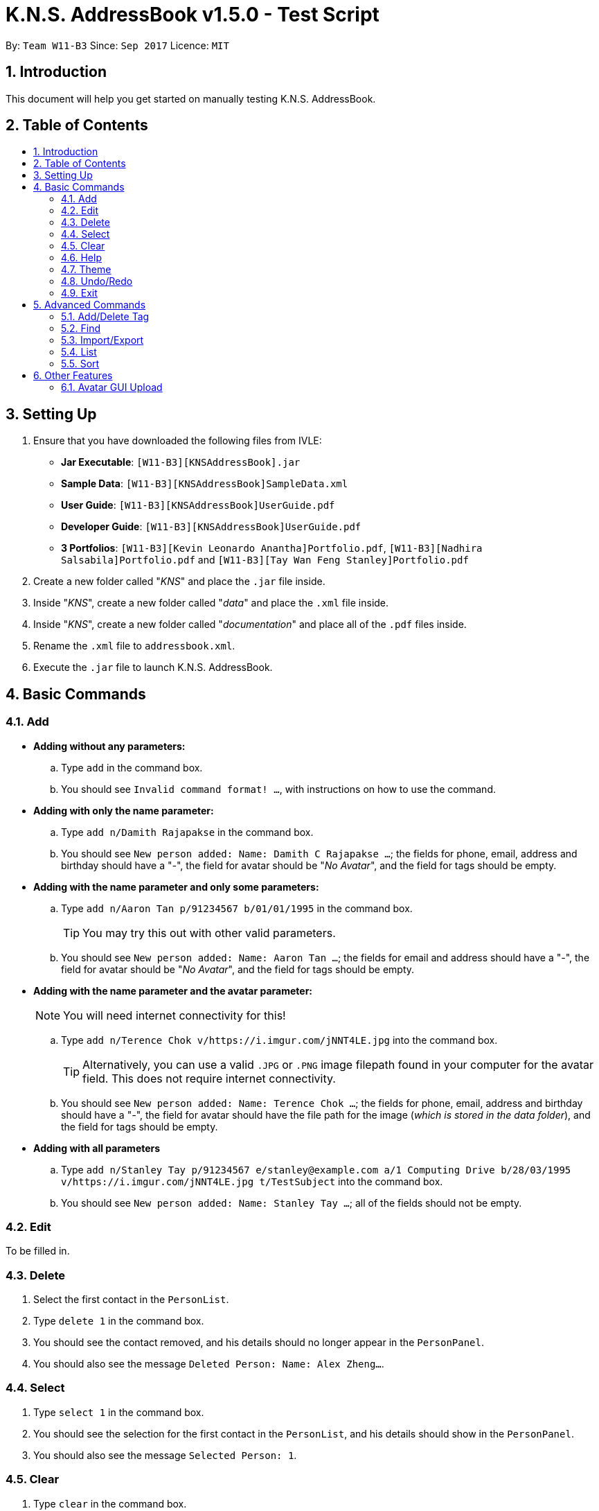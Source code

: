 = K.N.S. AddressBook v1.5.0 - Test Script
:toc:
:toc-title:
:toc-placement!: preamble
:sectnums:
:imagesDir: images
:stylesDir: stylesheets
:experimental:
ifdef::env-github[]
:tip-caption: :bulb:
:note-caption: :information_source:
endif::[]
:repoURL: https://github.com/CS2103AUG2017-W11-B3/main/

By: `Team W11-B3`      Since: `Sep 2017`      Licence: `MIT`

== Introduction
This document will help you get started on manually testing K.N.S. AddressBook.

== Table of Contents
toc::[]

== Setting Up
. Ensure that you have downloaded the following files from IVLE:
* **Jar Executable**: `[W11-B3][KNSAddressBook].jar`
* **Sample Data**: `[W11-B3][KNSAddressBook]SampleData.xml`
* **User Guide**: `[W11-B3][KNSAddressBook]UserGuide.pdf`
* **Developer Guide**: `[W11-B3][KNSAddressBook]UserGuide.pdf`
* **3 Portfolios**: `[W11-B3][Kevin Leonardo Anantha]Portfolio.pdf`, `[W11-B3][Nadhira Salsabila]Portfolio.pdf` and `[W11-B3][Tay Wan Feng Stanley]Portfolio.pdf`
. Create a new folder called "_KNS_" and place the `.jar` file inside.
. Inside "_KNS_", create a new folder called "_data_" and place the `.xml` file inside.
. Inside "_KNS_", create a new folder called "_documentation_" and place all of the `.pdf` files inside.
. Rename the `.xml` file to `addressbook.xml`.
. Execute the `.jar` file to launch K.N.S. AddressBook.

== Basic Commands

=== Add

* **Adding without any parameters:**
.. Type `add` in the command box.
.. You should see `Invalid command format! ...`, with instructions on how to use the command.

* **Adding with only the name parameter:**
.. Type `add n/Damith Rajapakse` in the command box.
.. You should see `New person added: Name: Damith C Rajapakse ...`; the fields for phone, email, address and birthday should have a "_-_", the field for avatar should be "_No Avatar_", and the field for tags should be empty.

* **Adding with the name parameter and only some parameters:**
.. Type `add n/Aaron Tan p/91234567 b/01/01/1995` in the command box.
[TIP]
You may try this out with other valid parameters.
..  You should see `New person added: Name: Aaron Tan ...`; the fields for email and address should have a "_-_", the field for avatar should be "_No Avatar_", and the field for tags should be empty.

* **Adding with the name parameter and the avatar parameter:**
[NOTE]
You will need internet connectivity for this!

.. Type `add n/Terence Chok v/https://i.imgur.com/jNNT4LE.jpg` into the command box.
[TIP]
Alternatively, you can use a valid `.JPG` or `.PNG` image filepath found in your computer for the avatar field. This does not require internet connectivity.
.. You should see `New person added: Name: Terence Chok ...`; the fields for phone, email, address and birthday should have a "_-_", the field for avatar should have the file path for the image (_which is stored in the data folder_), and the field for tags should be empty.

* **Adding with all parameters**
.. Type `add n/Stanley Tay p/91234567 e/stanley@example.com a/1 Computing Drive b/28/03/1995 v/https://i.imgur.com/jNNT4LE.jpg t/TestSubject` into the command box.
.. You should see `New person added: Name: Stanley Tay ...`; all of the fields should not be empty.

=== Edit

To be filled in.

=== Delete

. Select the first contact in the `PersonList`.
. Type `delete 1` in the command box.
. You should see the contact removed, and his details should no longer appear in the `PersonPanel`.
. You should also see the message `Deleted Person: Name: Alex Zheng...`.

=== Select

. Type `select 1` in the command box.
. You should see the selection for the first contact in the `PersonList`, and his details should show in the `PersonPanel`.
. You should also see the message `Selected Person: 1`.

=== Clear

. Type `clear` in the command box.
. You should see all the contacts in the `PersonList` disappear, and the message `Address book has been cleared!`.
[TIP]
Type `undo` to bring back all the cleared contacts.

=== Help

. Type `help` in the command box.
. A Help Window should open up immediately.

=== Theme

. Upon loading the application on the first time, the default theme is `Light`.
. Type `theme Dark` or `t Dark` in the command box. You should see the theme immediately change to the `Dark` theme, with the message `Theme updated to: Dark`.
[NOTE]
The input arguments are case-insensitive, so `theme DARK` and `theme GrEeN` will work.
. Repeat step 2 with the themes `Red`, `Blue`, and `Green`.
[NOTE]
You can also use the theme switcher found in the menu bar to verify these changes.
. Type `theme Light` twice (_you may use any other theme_). You should see the error message `Theme is already set to Light!`

=== Undo/Redo

* The following commands are undoable: `add`, `edit`, `delete`, `select`, `clear`, `addtag`, `deletetag`, and `import`.
* You may verify these checks when doing the other tests found in this test script.

=== Exit

. Type `exit` in the command box.
. You should see the application close immediately.

== Advanced Commands

=== Add/Delete Tag

* **Adding a tag without parameter**
.. Type `addtag` in the command box.
.. You should see `Invalid command format! ...`, with instructions on how to use the command.

* **Deleting a tag without parameter**
.. Type `deletetag` in the command box.
.. You should see `Invalid command format! ...`, with instructions on how to use the command.

* **Adding 1 tag**
.. Type `addtag 1 Project` in the command box.
.. You should see a `Project` tag has been added to person number 1.

* **Deleting 1 tag**
.. Type `deletetag 1 Project` in the command box.
.. You should see a `Project` tag has been removed from person number 1.

* **Adding 1 tag using shorthand alias**
.. Type `at 1 Project` in the command box.
.. You should see a `Project` tag has been added to person number 1.

* **Deleting 1 tag using shorthand alias**
.. Type `dt 1 Project` in the command box.
.. You should see a `Project` tag has been removed from person number 1.

* **Adding more than 1 tag**
.. Type `addtag 2 VIP Singapore` in the command box.
.. You should see a `VIP` tag and a `Singapore` tag has been added to person number 2.

* **Deleting more than 1 tag**
.. Type `deletetag 2 VIP Singapore` in the command box.
.. You should see a `VIP` tag and a `Singapore` tag has been removed from person number 2.

=== Find

* **Find a person without parameter**
.. Type `find` in the command box.
.. You should see `Invalid command format! ...`, with instructions on how to use the command.

* **Find a person without specifying any prefixes**
.. Type `find dean` in the command box.
.. You should see Dean James appears in the contact list.
.. You should also see `1 persons listed!`.

* **Find a person using shorthand alias without specifying any prefixes**
.. Type `f dean` in the command box.
.. You should see Dean James appears in the contact list.

* **Find a person by their phone number as a query without specifying any prefixes**
.. Type `find 91234567` in the command box.
.. You should see no contact appears in the contact list.

* **Find a person without specifying any prefixes in a filtered list**
.. Type `find jacky` in the command box.
.. You should see Jacky Mao appears in the contact list.

* **Find a person by specifying name prefix **
.. Type `find n/ dean` in the command box.
.. You should see Dean James appears in the contact list.

* **Find a person by specifying name prefix, with partial name query **
.. Type `find n/ shin` in the command box.
.. You should see Darshini N appears in the contact list.

* **Find a person by specifying email prefix **
.. Type `find e/ dj@example.com` in the command box.
.. You should see Dean James appears in the contact list.

* **Find a person by specifying email prefix, with partial email query **
.. Type `find e/ dj` in the command box.
.. You should see Dean James appears in the contact list.

* **Find a person by specifying phone prefix **
.. Type `find p/ 89991234` in the command box.
.. You should see Fong Wei Zheng appears in the contact list.

* **Find a person by specifying phone prefix, with partial phone query **
.. Type `find p/ 8999` in the command box.
.. You should see Fong Wei Zheng appears in the contact list.

* **Find a person by specifying address prefix **
.. Type `find a/ college` in the command box.
.. You should see Kevin Leonardo and Nadhira Salsabila appear in the contact list.

* **Find a person by specifying address prefix, with partial address query **
.. Type `find a/ coll` in the command box.
.. You should see Kevin Leonardo and Nadhira Salsabila appear in the contact list.

* **Find a person by specifying birthday prefix **
.. Type `find b/ 14/10/1987` in the command box.
.. You should see Ang Jing Zhe appears in the contact list.

* **Find a person by specifying birthday prefix, with partial birthday query **
.. Type `find b/ 14/10` in the command box.
.. You should see Ang Jing Zhe appears in the contact list.

* **Find a person by specifying tag prefix **
.. Type `find t/ musician` in the command box.
.. You should see Charlie Lim appears in the contact list.

* **Find a person by specifying tag prefix, with partial tag query **
.. Type `find t/ music` in the command box.
.. You should see Charlie Lim appears in the contact list.

* **Find a person by specifying a prefix, without space between keyword and prefix**
.. Type `find t/musician` in the command box and press kbd:[Enter].
.. You should see Charlie Lim appears in the contact list.

=== Import/Export

* **Export without any parameters **
.. Type `export` in the command box and press kbd:[Enter].
.. You should see a `Invalid command format!...` message, with instructions on how to use the command.

* **Export to a filename without .xml extension **
.. Type `export backup` in the command box and press kbd:[Enter].
.. You should see the message `Please end your file name with .xml` and nothing else should change.

* **Export to a valid filename **
.. Type `ex backup.xml` in the command box and press kbd:[Enter].
.. You should see the message `Export successful! Data exported to data/backup.xml`.
.. You can check the data folder to validate that backup.xml exists.

* **Import without any parameters **
.. Type `import` in the command box and press kbd:[Enter].
.. You should see a `Invalid command format!...` message, with instructions on how to use the command.

* **Import missing file **
.. Type `i data/missing.xml` in the command box and press kbd:[Enter].
.. You should see `File not found at data/missing.xml, Import Failed!` and no other changes.

* **Import valid file **
[NOTE]
Please ensure that you have done the **Export to a valid filename ** test before proceeding with this test.

.. Type `clear` in the command box and press kbd:[Enter].
.. You should see `Address book has been cleared!` and the contact list should be empty.
.. Type `import data/backup.xml` in the command box and press kbd:[Enter].
.. You should see the message `Import successful! Data imported from data/backup.xml`
.. You should also see the contact list re-populated with the previously exported data.

=== List

To be filled in.

=== Sort

To be filled in.

== Other Features

=== Avatar GUI Upload

[NOTE]
You will need any existing `.JPG` or `.PNG` image in your computer to perform this test.

. Click any contact found in the `PersonList`.
. In the `PersonPanel`, click on the currently displayed avatar of the contact. You should see a new window called "_Avatar Options_".
. Clicking on `Save` will give you the error message `Avatar should be a valid online URL or local path`, as you have not loaded any image.
. Click `Load`. You should see a new window prompting you to open a new image.
. Select the image you intend to use and press `Open`.
[NOTE]
There should be an option in the window to choose between `.JPG` or `.PNG` formats.
. You should now see the new image displayed in the "_Avatar Options_" window.
. Click `Save`. You should see the reflected changes in the command box and `PersonPanel`.
